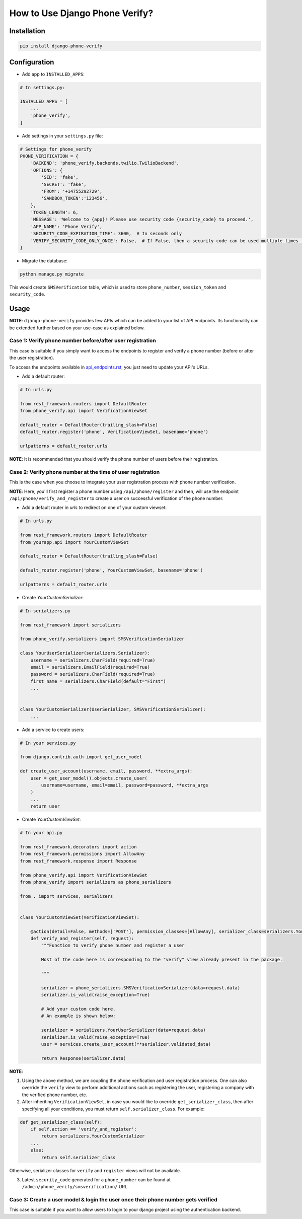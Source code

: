 How to Use Django Phone Verify?
=====================================


Installation
------------

.. code-block:: shell

    pip install django-phone-verify


Configuration
-------------

- Add app to ``INSTALLED_APPS``:

.. code-block:: python

    # In settings.py:

    INSTALLED_APPS = [
        ...
        'phone_verify',
    ]

- Add settings in your ``settings.py`` file:

.. code-block:: python

    # Settings for phone_verify
    PHONE_VERIFICATION = {
        'BACKEND': 'phone_verify.backends.twilio.TwilioBackend',
        'OPTIONS': {
            'SID': 'fake',
            'SECRET': 'fake',
            'FROM': '+14755292729',
            'SANDBOX_TOKEN':'123456',
        },
        'TOKEN_LENGTH': 6,
        'MESSAGE': 'Welcome to {app}! Please use security code {security_code} to proceed.',
        'APP_NAME': 'Phone Verify',
        'SECURITY_CODE_EXPIRATION_TIME': 3600,  # In seconds only
        'VERIFY_SECURITY_CODE_ONLY_ONCE': False,  # If False, then a security code can be used multiple times for verification
    }


- Migrate the database:

.. code-block:: shell

    python manage.py migrate

This would create ``SMSVerification`` table, which is used to store ``phone_number``, ``session_token`` and ``security_code``.

Usage
-----

**NOTE**: ``django-phone-verify`` provides few APIs which can be added to your list of API endpoints. Its functionality can be extended further based on your use-case as explained below.

Case 1: Verify phone number before/after user registration
**********************************************************

This case is suitable if you simply want to access the endpoints to register and verify a phone number (before or after the user registration).

To access the endpoints available in `api_endpoints.rst`_, you just need to update your API's URLs.

.. _api_endpoints.rst: ../phone_verify/docs/api_endpoints.rst

- Add a default router:

.. code-block:: python

    # In urls.py

    from rest_framework.routers import DefaultRouter
    from phone_verify.api import VerificationViewSet

    default_router = DefaultRouter(trailing_slash=False)
    default_router.register('phone', VerificationViewSet, basename='phone')

    urlpatterns = default_router.urls

**NOTE**: It is recommended that you should verify the phone number of users before their registration.

Case 2: Verify phone number at the time of user registration
************************************************************

This is the case when you choose to integrate your user registration process with phone number verification.

**NOTE**: Here, you'll first register a phone number using ``/api/phone/register`` and then, will use the endpoint ``/api/phone/verify_and_register`` to create a user on successful verification of the phone number.

- Add a default router in *urls* to redirect on one of your custom viewset:

.. code-block:: python

    # In urls.py

    from rest_framework.routers import DefaultRouter
    from yourapp.api import YourCustomViewSet

    default_router = DefaultRouter(trailing_slash=False)

    default_router.register('phone', YourCustomViewSet, basename='phone')

    urlpatterns = default_router.urls


- Create *YourCustomSerializer*:

.. code-block:: python

    # In serializers.py

    from rest_framework import serializers

    from phone_verify.serializers import SMSVerificationSerializer

    class YourUserSerializer(serializers.Serializer):
        username = serializers.CharField(required=True)
        email = serializers.EmailField(required=True)
        password = serializers.CharField(required=True)
        first_name = serializers.CharField(default="First")
        ...


    class YourCustomSerializer(UserSerializer, SMSVerificationSerializer):
        ...


- Add a service to create users:

.. code-block:: python

    # In your services.py

    from django.contrib.auth import get_user_model

    def create_user_account(username, email, password, **extra_args):
        user = get_user_model().objects.create_user(
            username=username, email=email, password=password, **extra_args
        )
        ...
        return user


- Create *YourCustomViewSet*:

.. code-block:: python

    # In your api.py

    from rest_framework.decorators import action
    from rest_framework.permissions import AllowAny
    from rest_framework.response import Response

    from phone_verify.api import VerificationViewSet
    from phone_verify import serializers as phone_serializers

    from . import services, serializers


    class YourCustomViewSet(VerificationViewSet):

        @action(detail=False, methods=['POST'], permission_classes=[AllowAny], serializer_class=serializers.YourCustomSerializer)
        def verify_and_register(self, request):
            """Function to verify phone number and register a user

            Most of the code here is corresponding to the "verify" view already present in the package.

            """

            serializer = phone_serializers.SMSVerificationSerializer(data=request.data)
            serializer.is_valid(raise_exception=True)

            # Add your custom code here.
            # An example is shown below:

            serializer = serializers.YourUserSerializer(data=request.data)
            serializer.is_valid(raise_exception=True)
            user = services.create_user_account(**serializer.validated_data)

            return Response(serializer.data)

**NOTE**:

1. Using the above method, we are coupling the phone verification and user registration process. One can also override the ``verify`` view to perform additional actions such as registering the user, registering a company with the verified phone number, etc.

2. After inheriting ``VerificationViewSet``, in case you would like to override ``get_serializer_class``, then after specifying all your conditions, you must return ``self.serializer_class``. For example:

.. code-block:: python

    def get_serializer_class(self):
        if self.action == 'verify_and_register':
            return serializers.YourCustomSerializer
        ...
        else:
            return self.serializer_class

Otherwise, serializer classes for ``verify`` and ``register`` views will not be available.

3. Latest ``security_code`` generated for a ``phone_number`` can be found at ``/admin/phone_verify/smsverification/`` URL.


Case 3: Create a user model & login the user once their phone number gets verified
**********************************************************************************

This case is suitable if you want to allow users to login to your django project using the authentication backend.

.. code-block:: python
    # In models.py
    from django.db import models
    from django.contrib.auth.models import AbstractUser


    # Create a custom user model by extending AbstractUser
    # so that all inbuilt Django authentication functionality can be retained
    class User(AbstractUser):
        """ Extends the Django User model so that additional model fields can be added or removed
        without affecting Django's Auth functionality
        """
        # Additional User fields can be added in here
        phone_number = models.CharField(null=True, blank=True, max_length=20, unique=True)


    #  In views.py
    from django.contrib.auth import get_user_model, login
    from django.http import HttpResponse
    from django.core.exceptions import ObjectDoesNotExist


    def login_otp_user(request):
        """ Custom Login view for users that are logging in using verified phone numbers"""
        phone_number = request.POST['phone_number']

        try:
            # Get the associated User model instance
            user = get_user_model().objects.get(phone_number=phone_number)

            # Login this user
            login(request, user, 'django.contrib.auth.backends.ModelBackend')

            return HttpResponse(
                dumps({
                    'status': '200',
                }), content_type="application/json"
            )

        except ObjectDoesNotExist as e:
            raise e


    # In signals.py
    from django.contrib.auth import get_user_model
    from phone_verify.models import SMSVerification
    from django.db.models.signals import post_save
    from django.db import IntegrityError

    # create_user_creds function will get fired when a new entry is created or the model instance is updated
    @receiver(post_save, sender=SMSVerification)
    def create_user_creds(sender, instance, **kwargs):
        """ Creates an entry in the User model by creating a randomly generated username and password.
        And associates that User with their verified phone number
        """
        # Check if the instance is verified or not.
        if instance.is_verified:

            # Get the Custom User model
            User = get_user_model()

            # Generate a random password
            password = User.objects.make_random_password()

            #  Create and Populate a user
            user = User.objects.create_user(phone_number=instance.phone_number, password=password)
